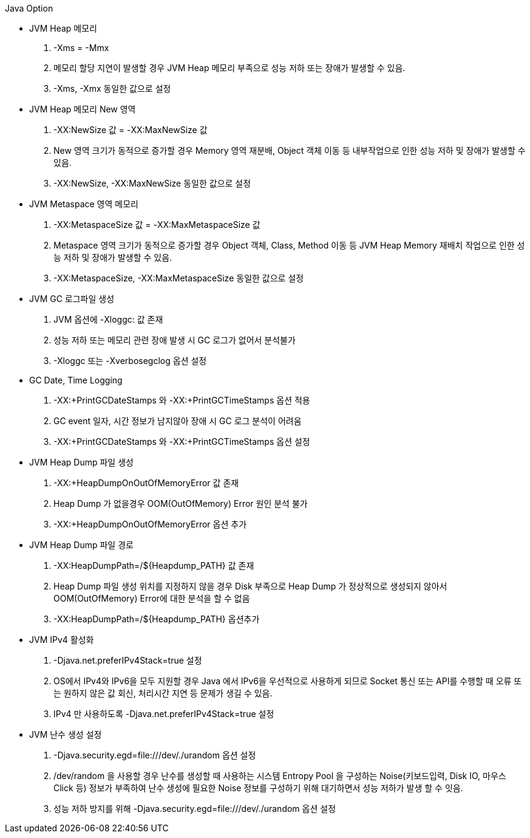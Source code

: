 :toc:
Java Option

* JVM Heap 메모리
. -Xms = -Mmx
. 메모리 할당 지연이 발생할 경우 JVM Heap 메모리 부족으로 성능 저하 또는 장애가 발생할 수 있음.
. -Xms, -Xmx 동일한 값으로 설정

* JVM Heap 메모리 New 영역
. -XX:NewSize 값 = -XX:MaxNewSize 값
. New 영역 크기가 동적으로 증가할 경우 Memory 영역 재분배, Object 객체 이동 등 내부작업으로 인한 성능 저하 및 장애가 발생할 수 있음.
. -XX:NewSize, -XX:MaxNewSize 동일한 값으로 설정

* JVM Metaspace 영역 메모리
. -XX:MetaspaceSize 값 = -XX:MaxMetaspaceSize 값
. Metaspace 영역 크기가 동적으로 증가할 경우 Object 객체, Class, Method 이동 등 JVM Heap Memory 재배치 작업으로 인한 성능 저하 및 장애가 발생할 수 있음.
. -XX:MetaspaceSize, -XX:MaxMetaspaceSize 동일한 값으로 설정

* JVM GC 로그파일 생성
. JVM 옵션에 -Xloggc: 값 존재
. 성능 저하 또는 메모리 관련 장애 발생 시 GC 로그가 없어서 분석불가
. -Xloggc 또는 -Xverbosegclog 옵션 설정

* GC Date, Time Logging
. -XX:+PrintGCDateStamps 와 -XX:+PrintGCTimeStamps 옵션 적용
. GC event 일자, 시간 정보가 남지않아 장애 시 GC 로그 분석이 어려움
. -XX:+PrintGCDateStamps 와 -XX:+PrintGCTimeStamps 옵션 설정

* JVM Heap Dump 파일 생성
. -XX:+HeapDumpOnOutOfMemoryError 값 존재
. Heap Dump 가 없을경우 OOM(OutOfMemory) Error 원인 분석 불가
. -XX:+HeapDumpOnOutOfMemoryError 옵션 추가

* JVM Heap Dump 파일 경로
. -XX:HeapDumpPath=/${Heapdump_PATH} 값 존재
. Heap Dump 파일 생성 위치를 지정하지 않을 경우 Disk 부족으로 Heap Dump 가 정상적으로 생성되지 않아서 OOM(OutOfMemory) Error에 대한 분석을 할 수 없음
. -XX:HeapDumpPath=/${Heapdump_PATH} 옵션추가



* JVM IPv4 활성화
. -Djava.net.preferIPv4Stack=true 설정
. OS에서 IPv4와 IPv6을 모두 지원할 경우 Java 에서 IPv6을 우선적으로 사용하게 되므로 Socket 통신 또는 API를 수행할 때 오류 또는 원하지 않은 값 회신, 처리시간 지연 등 문제가 생길 수 있음.
. IPv4 만 사용하도록 -Djava.net.preferIPv4Stack=true 설정

* JVM 난수 생성 설정
. -Djava.security.egd=file:///dev/./urandom 옵션 설정
. /dev/random 을 사용할 경우 난수를 생성할 때 사용하는 시스템 Entropy Pool 을 구성하는 Noise(키보드입력, Disk IO, 마우스 Click 등) 정보가 부족하여 난수 생성에 필요한 Noise 정보를 구성하기 위해 대기하면서 성능 저하가 발생 할 수 잇음.
. 성능 저하 방지를 위해 -Djava.security.egd=file:///dev/./urandom 옵션 설정
